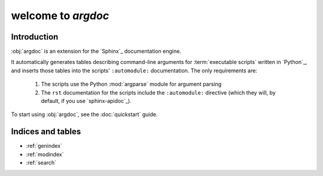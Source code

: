 welcome to `argdoc`
===================

Introduction
------------
:obj:`argdoc` is an extension for the `Sphinx`_ documentation engine.

It automatically generates tables describing command-line arguments
for :term:`executable scripts` written in `Python`_, and inserts
those tables into the scripts' ``:automodule:`` documentation. The
only requirements are:

 1. The scripts use the Python :mod:`argparse` module for argument 
    parsing
 
 2. The ``rst`` documentation for the scripts include the ``:automodule:``
    directive (which they will, by default, if you use `sphinx-apidoc`_).

To start using :obj:`argdoc`, see the :doc:`quickstart` guide.
   
Indices and tables
------------------

* :ref:`genindex`
* :ref:`modindex`
* :ref:`search`

